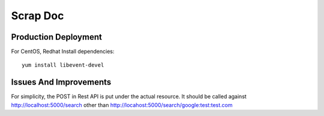 Scrap Doc
=========

Production Deployment
---------------------

For CentOS, Redhat
Install dependencies::

    yum install libevent-devel

Issues And Improvements
-----------------------

For simplicity, the POST in Rest API is put under the actual resource. It
should be called against http://localhost:5000/search other than
http://locahost:5000/search/google:test:test.com
